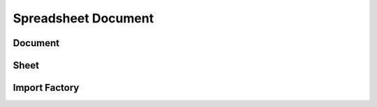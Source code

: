 
Spreadsheet Document
====================

Document
````````
.. doxygenclass:: orcus::spreadsheet::document
   :members:

Sheet
`````
.. doxygenclass:: orcus::spreadsheet::sheet
   :members:

Import Factory
``````````````

.. doxygenclass:: orcus::spreadsheet::import_factory
   :members:
